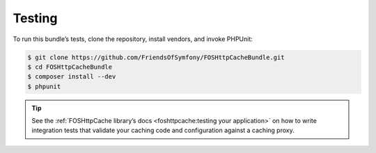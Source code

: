 Testing
=======

To run this bundle’s tests, clone the repository, install vendors, and invoke
PHPUnit:

.. code-block:: bash

    $ git clone https://github.com/FriendsOfSymfony/FOSHttpCacheBundle.git
    $ cd FOSHttpCacheBundle
    $ composer install --dev
    $ phpunit

.. tip::

    See the :ref:`FOSHttpCache library’s docs <foshttpcache:testing your application>`
    on how to write integration tests that validate your caching code and
    configuration against a caching proxy.
